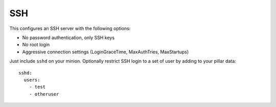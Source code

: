 SSH
===

This configures an SSH server with the following options:

* No password authentication, only SSH keys

* No root login

* Aggressive connection settings (LoginGraceTime, MaxAuthTries, MaxStartups)

Just include ``sshd`` on your minion. Optionally restrict SSH login to a set
of user by adding to your pillar data::

    sshd:
      users:
        - test
        - otheruser
